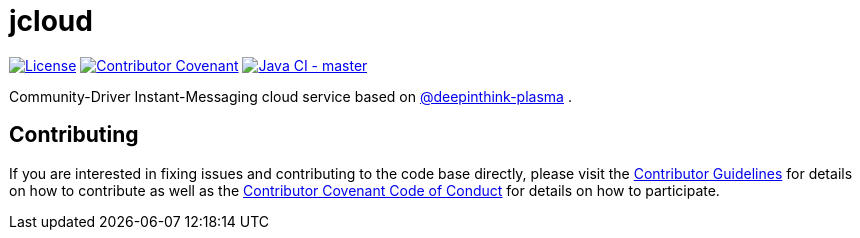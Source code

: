= jcloud

image:https://img.shields.io/badge/License-Apache%202.0-blue.svg[License, link=LICENSE.txt]
image:https://img.shields.io/badge/Contributor%20Covenant-v2.0%20adopted-ff69b4.svg[Contributor Covenant, link=CODE_OF_CONDUCT.adoc]
image:https://github.com/deepinthink/jcloud/workflows/Java%20CI%20-%20master/badge.svg[Java CI - master, link=https://github.com/deepinthink/jcloud]

Community-Driver Instant-Messaging cloud service based on link:https://github.com/deepinthink-plasma[@deepinthink-plasma] .

== Contributing

If you are interested in fixing issues and contributing to the code base directly,
please visit the link:CONTRIBUTING.adoc[Contributor Guidelines] for details on how to
contribute as well as the link:CODE_OF_CONDUCT.adoc[Contributor Covenant Code of Conduct]
for details on how to participate.
